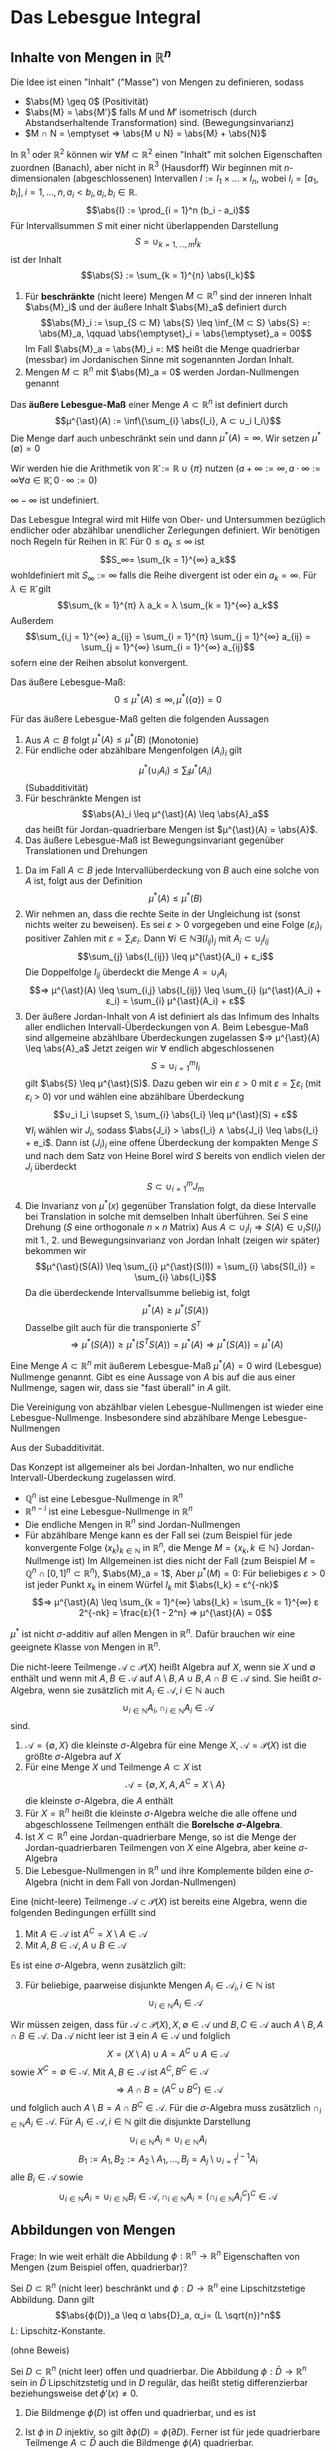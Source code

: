 * Das Lebesgue Integral
** Inhalte von Mengen in $ℝ^n$
   Die Idee ist einen "Inhalt" ("Masse") von Mengen zu definieren, sodass
   - $\abs{M} \geq 0$ \hfill (Positivität)
   - $\abs{M} = \abs{M'}$ falls $M$ und $M'$ isometrisch (durch Abstandserhaltende Transformation) sind. \hfill (Bewegungsinvarianz)
   - $M ∩ N = \emptyset ⇒ \abs{M ∪ N} = \abs{M} + \abs{N}$
   In $ℝ^1$ oder $ℝ^2$ können wir $∀ M ⊂ ℝ^2$ einen "Inhalt" mit solchen Eigenschaften zuordnen (Banach), aber nicht in $ℝ^3$ (Hausdorff)
   Wir beginnen mit \(n\)-dimensionalen (abgeschlossenen) Intervallen $I := I_1 × \dots × I_n$, wobei $I_i = [a_1, b_i], i = 1, \dots, n, a_i < b_i, a_i, b_i ∈ ℝ$.
   \[\abs{I} := \prod_{i = 1}^n (b_i - a_i)\]
   Für Intervallsummen $S$ mit einer nicht überlappenden Darstellung
   \[S = ∪_{k = 1, \dots, m} I_k\]
   ist der Inhalt
   \[\abs{S} := \sum_{k = 1}^{n} \abs{I_k}\]
   #+ATTR_LATEX: :options [Jordan-Inhalt und Nullmengen]
   #+begin_defn latex
   1. Für *beschränkte* (nicht leere) Mengen $M ⊂ ℝ^n$ sind der inneren Inhalt $\abs{M}_i$ und der äußere Inhalt $\abs{M}_a$ definiert durch
	  \[\abs{M}_i := \sup_{S ⊂ M} \abs{S} \leq \inf_{M ⊂ S} \abs{S} =: \abs{M}_a, \qquad \abs{\emptyset}_i = \abs{\emptyset}_a = 00\]
	  Im Fall $\abs{M}_a = \abs{M}_i =: M$ heißt die Menge quadrierbar (messbar) im Jordanischen Sinne mit sogenannten Jordan Inhalt.
   2. Mengen $M ⊂ ℝ^n$ mit $\abs{M}_a = 0$ werden Jordan-Nullmengen genannt
   #+end_defn
   #+ATTR_LATEX: :options [Äußeres Lebesgue-Maß]
   #+begin_defn latex
   Das *äußere Lebesgue-Maß* einer Menge $A ⊂ ℝ^n$ ist definiert durch
   \[μ^{\ast}(A) := \inf\{\sum_{i} \abs{I_i}, A ⊂ ∪_i I_i\}\]
   Die Menge darf auch unbeschränkt sein und dann $μ^{\ast}(A) = ∞$. Wir setzen $μ^{\ast}(\emptyset) = 0$
   #+end_defn
   Wir werden hie die Arithmetik von $\bar ℝ := ℝ ∪ \{π\}$ nutzen ($a + ∞ := ∞, a · ∞ := ∞ ∀ a ∈ \bar ℝ, 0 · ∞ := 0$)
   #+begin_remark latex
   $∞ - ∞$ ist undefiniert.
   #+end_remark
   Das Lebesgue Integral wird mit Hilfe von Ober- und Untersummen bezüglich endlicher oder abzählbar unendlicher Zerlegungen definiert.
   Wir benötigen noch Regeln für Reihen in $\bar ℝ$. Für $0 \leq a_k \leq ∞$ ist
   \[S_∞= \sum_{k = 1}^{∞} a_k\]
   wohldefiniert mit $S_∞ := ∞$ falls die Reihe divergent ist oder ein $a_k = ∞$. Für $λ ∈ \bar ℝ$ gilt
   \[\sum_{k = 1}^{π} λ a_k = λ \sum_{k = 1}^{∞} a_k\]
   Außerdem
   \[\sum_{i,j = 1}^{∞} a_{ij} = \sum_{i = 1}^{π} \sum_{j = 1}^{∞} a_{ij} = \sum_{j = 1}^{∞} \sum_{i = 1}^{∞} a_{ij}\]
   sofern eine der Reihen absolut konvergent.
   #+begin_remark latex
   Das äußere Lebesgue-Maß:
   \[0 \leq μ^{\ast}(A) \leq ∞, μ^{\ast}(\{a\}) = 0\]
   #+end_remark
   #+begin_lemma latex
   Für das äußere Lebesgue-Maß gelten die folgenden Aussagen
   1. Aus $A ⊂ B$ folgt $μ^{\ast}(A) \leq μ^{\ast}(B)$ \hfill (Monotonie)
   2. Für endliche oder abzählbare Mengenfolgen $(A_i)_i$ gilt
	  \[μ^{\ast} (∪_i A_i) \leq \sum_{i} μ^{\ast} (A_i)\]
	  (Subadditivität)
   3. Für beschränkte Mengen ist
	  \[\abs{A}_i \leq μ^{\ast}(A) \leq \abs{A}_a\]
	  das heißt für Jordan-quadrierbare Mengen ist $μ^{\ast}(A) = \abs{A}$.
   4. Das äußere Lebesgue-Maß ist Bewegungsinvariant gegenüber Translationen und Drehungen
   #+end_lemma
   #+begin_proof latex
   1. Da im Fall $A ⊂ B$ jede Intervallüberdeckung von $B$ auch eine solche von $A$ ist, folgt aus der Definition
	  \[μ^{\ast}(A) \leq μ^{\ast}(B)\]
   2. Wir nehmen an, dass die rechte Seite in der Ungleichung ist (sonst nichts weiter zu beweisen). Es sei $ε > 0$ vorgegeben und eine Folge $(ε_i)_i$ positiver Zahlen mit
	  $ε = \sum_i ε_i$. Dann $∀ i ∈ ℕ ∃ (I_{ij})_j$ mit $A_i ⊂ ∪_j I_{ij}$
	  \[\sum_{j} \abs{I_{ij}} \leq μ^{\ast}(A_i) + ε_i\]
	  Die Doppelfolge $I_{ij}$ überdeckt die Menge $A = ∪_i A_i$
	  \[⇒ μ^{\ast}(A) \leq \sum_{i,j} \abs{I_{ij}} \leq \sum_{i} (μ^{\ast}(A_i) + ε_i) = \sum_{i} μ^{\ast}(A_i) + ε\]
   3. Der äußere Jordan-Inhalt von $A$ ist definiert als das Infimum des Inhalts aller endlichen Intervall-Überdeckungen von $A$. Beim Lebesgue-Maß	sind allgemeine abzählbare Überdeckungen zugelassen
	  $⇒ μ^{\ast}(A) \leq \abs{A}_a$
	  Jetzt zeigen wir $∀$ endlich abgeschlossenen
	  \[S = ∪_{i = 1}^m I_i\]
	  gilt $\abs{S} \leq μ^{\ast}(S)$. Dazu geben wir ein $ε > 0$ mit $ε = \sum ε_i$ (mit $ε_i$ > 0) vor und wählen eine abzählbare Überdeckung
	  \[∪_i I_i \supset S, \sum_{i} \abs{I_i} \leq μ^{\ast}(S) + ε\]
	  $∀ I_i$ wählen wir $J_i$, sodass $\abs{J_i} > \abs{I_i} ∧ \abs{J_i} \leq \abs{I_i} + e_i$. Dann ist
	  $(J_i)_i$ eine offene Überdeckung der kompakten Menge $S$ und nach dem Satz von Heine Borel wird $S$ bereits von endlich vielen der $J_i$ überdeckt
	  \[S ⊂ ∪_{i = 1}^m J_m\]
   4. Die Invarianz von $μ^{\ast}(x)$ gegenüber Translation folgt, da diese Intervalle bei Translation in solche mit demselben Inhalt überführen. Sei $S$ eine Drehung ($S$ eine orthogonale $n × n$ Matrix)
	  Aus $A ⊂ ∪_i I_i ⇒ S(A) ∈ ∪_i S(I_i)$ mit 1., 2. und Bewegungsinvarianz von Jordan Inhalt (zeigen wir später) bekommen wir
	  \[μ^{\ast}(S(A)) \leq \sum_{i} μ^{\ast}(S(I)) = \sum_{i} \abs{S(I_i)} = \sum_{i} \abs{I_i}\]
	  Da die überdeckende Intervallsumme beliebig ist, folgt
	  \[μ^{\ast}(A) \geq μ^{\ast}(S(A))\]
	  Dasselbe gilt auch für die transponierte $S^T$
	  \[⇒ μ^{\ast}(S(A)) \geq μ^{\ast}(S^T S(A)) = μ^{\ast}(A) ⇒ μ^{\ast}(S(A)) = μ^{\ast}(A)\]
   #+end_proof
   #+ATTR_LATEX: :options [Lebesgue Nullmenge]
   #+begin_defn latex
   Eine Menge $A ⊂ ℝ^n$ mit äußerem Lebesgue-Maß $μ^{\ast}(A) = 0$ wird (Lebesgue) Nullmenge genannt. Gibt es eine Aussage
   von $A$ bis auf die aus einer Nullmenge, sagen wir, dass sie "fast überall" in $A$ gilt.
   #+end_defn
   #+begin_lemma latex
   Die Vereinigung von abzählbar vielen Lebesgue-Nullmengen ist wieder eine Lebesgue-Nullmenge. Insbesondere sind abzählbare Menge Lebesgue-Nullmengen
   #+end_lemma
   #+begin_proof latex
   Aus der Subadditivität.
   #+end_proof
   #+begin_remark latex
   Das Konzept ist allgemeiner als bei Jordan-Inhalten, wo nur endliche Intervall-Überdeckung zugelassen wird.
   - $ℚ^n$ ist eine Lebesgue-Nullmenge in $ℝ^n$
   - $ℝ^{n - i}$ ist eine Lebesgue-Nullmenge in $ℝ^n$
   - Die endliche Mengen in $ℝ^n$ sind Jordan-Nullmengen
   - Für abzählbare Menge kann es der Fall sei (zum Beispiel für jede konvergente Folge $(x_k)_{k ∈ ℕ}$ in $ℝ^n$, die Menge $M = \{x_k, k ∈ ℕ\}$ Jordan-Nullmenge ist)
	 Im Allgemeinen ist dies nicht der Fall	(zum Beispiel $M = ℚ^n ∩ [0, 1]^n ⊂ ℝ^n$), $\abs{M}_a = 1$, Aber $μ^{\ast}(M) = 0$: Für beliebiges $ε > 0$ ist jeder Punkt $x_k$
	 in einem Würfel $I_k$ mit $\abs{I_k} = ε^{-nk}$
	 \[⇒ μ^{\ast}(A) \leq \sum_{k = 1}^{∞} \abs{I_k} = \sum_{k = 1}^{∞} ε 2^{-nk} = \frac{ε}{1 - 2^n} ⇒ μ^{\ast}(A) = 0\]
   #+end_remark
   #+begin_remark latex
   $μ^{\ast}$ ist nicht \(σ\)-additiv auf allen Mengen in $ℝ^n$. Dafür brauchen wir eine geeignete Klasse von Mengen in $ℝ^n$.
   #+end_remark
   #+ATTR_LATEX: :options [Mengenalgebra]
   #+begin_defn latex
   Die nicht-leere Teilmenge $\mathcal{A} ⊂ \mathcal{P}(X)$ heißt Algebra auf $X$, wenn sie $X$ und $\emptyset$ enthält und wenn mit $A, B ∈ \mathcal{A}$ auf $A \setminus B, A ∪ B, A ∩ B ∈ \mathcal{A}$ sind.
   Sie heißt \(σ\)-Algebra, wenn sie zusätzlich mit $A_i ∈ \mathcal{A}, i ∈ ℕ$ auch
   \[∪_{i ∈ ℕ} A_i, ∩_{i ∈ ℕ} A_i ∈ \mathcal{A}\]
   sind.
   #+end_defn
   #+begin_ex latex
   1. $\mathcal{A} = \{\emptyset, X\}$ die kleinste \(σ\)-Algebra für eine Menge $X$, $\mathcal{A} = \mathcal{P}(X)$ ist die größte \(σ\)-Algebra auf $X$
   2. Für eine Menge $X$ und Teilmenge $A ⊂ X$ ist
	  \[\mathcal{A} = \{\emptyset, X, A, A^C = X \setminus A\}\]
	  die kleinste \(σ\)-Algebra, die $A$ enthält
   3. Für $X = ℝ^n$ heißt die kleinste \(σ\)-Algebra welche die alle offene und abgeschlossene Teilmengen enthält die *Borelsche \(σ\)-Algebra*.
   4. Ist $X ⊂ ℝ^n$ eine Jordan-quadrierbare Menge, so ist die Menge der Jordan-quadrierbaren Teilmengen von $X$ eine Algebra, aber keine \(σ\)-Algebra
   5. Die Lebesgue-Nullmengen in $ℝ^n$ und ihre Komplemente bilden eine \(σ\)-Algebra (nicht in dem Fall von Jordan-Nullmengen)
   #+end_ex
   #+begin_lemma latex
   Eine (nicht-leere) Teilmenge $\mathcal{A} ⊂ \mathcal{P}(X)$ ist bereits eine Algebra, wenn die folgenden Bedingungen erfüllt sind
   1. Mit $A ∈ \mathcal{A}$ ist $A^C = X \setminus A ∈ \mathcal{A}$
   2. Mit $A, B ∈ \mathcal{A}, A ∪ B ∈ \mathcal{A}$
   Es ist eine \(σ\)-Algebra, wenn zusätzlich gilt:
   3. [@3] Für beliebige, paarweise disjunkte Mengen $A_i ∈ \mathcal{A}_i, i ∈ ℕ$ ist
	  \[∪_{i ∈ ℕ} A_i ∈ \mathcal{A}\]
   #+end_lemma
   #+begin_proof latex
   Wir müssen zeigen, dass für $\mathcal{A} ⊂ \mathcal{P}(X), X, \emptyset ∈ \mathcal{A}$ und $B, C ∈ \mathcal{A}$ auch $A \setminus B, A ∩ B ∈ \mathcal{A}$.
   Da $\mathcal{A}$ nicht leer ist $∃$ ein $A ∈ \mathcal{A}$ und folglich
   \[X = (X\setminus A) ∪ A = A^C ∪ A ∈ \mathcal{A}\]
   sowie $X^C = \emptyset ∈ \mathcal{A}$. Mit $A, B ∈ \mathcal{A}$ ist $A^C, B^C ∈ \mathcal{A}$
   \[⇒ A ∩ B = (A^C ∪ B^C) ∈ \mathcal{A}\]
   und folglich auch $A \setminus B = A ∩ B^C ∈ \mathcal{A}$. Für die \(σ\)-Algebra muss zusätzlich $∩_{i ∈ ℕ} A_i ∈ \mathcal{A}$. Für $A_i ∈ \mathcal{A}, i ∈ ℕ$ gilt die disjunkte Darstellung
   \[∪_{i ∈ ℕ} A_i = ∪_{i ∈ ℕ} A_i\]
   \[B_1 := A_1, B_2 := A_2 \setminus A_1, \dots, B_j = A_j \setminus ∪_{i = 1}^{j - 1} A_i\]
   alle $B_i ∈ \mathcal{A}$ sowie
   \[∪_{i ∈ ℕ} A_i = ∪_{i ∈ ℕ} B_i ∈ \mathcal{A}, ∩_{i ∈ ℕ} A_i = (∩_{i ∈ ℕ} A_i^C)^C ∈ \mathcal{A}\]
   #+end_proof
** Abbildungen von Mengen
   Frage: In wie weit erhält die Abbildung $ϕ: ℝ^n \to ℝ^n$ Eigenschaften von Mengen (zum Beispiel offen, quadrierbar)?
   #+begin_lemma latex
   Sei $D ⊂ ℝ^n$ (nicht leer) beschränkt und $ϕ: D \to ℝ^n$ eine Lipschitzstetige Abbildung. Dann gilt
   \[\abs{ϕ(D)}_a \leq α \abs{D}_a, α_i= (L \sqrt{n})^n\]
   $L$: Lipschitz-Konstante.
   #+end_lemma
   (ohne Beweis)
   #+begin_thm latex
   Sei $D ⊂ ℝ^n$ (nicht leer) offen und quadrierbar. Die Abbildung $ϕ: \bar D \to ℝ^n$ sein in $\bar D$ Lipschitzstetig und in $D$ regulär, das heißt stetig differenzierbar beziehungsweise $\det ϕ'(x) \neq 0$.
   1. Die Bildmenge $ϕ(D)$ ist offen und quadrierbar, und es ist
	  \begin{align*}
	  \overline{ϕ(D)} &= ϕ(\bar D) \\
	  \partial ϕ(D) &⊂ ϕ(\partial D)
      \end{align*}
   2. Ist $ϕ$ in $D$ injektiv, so gilt $\partial ϕ(D) = ϕ(\partial D)$. Ferner ist für jede quadrierbare Teilmenge $A ⊂ \bar D$ auch die Bildmenge $ϕ(A)$ quadrierbar.
   #+end_thm
   #+begin_proof latex
   Das Bild $ϕ(D)$ der offenen Menge $D$ unter der regulären Abbildung $""$ ist offen (folgt aus Umkehr Funktions Satz). Aus der Stetigkeit von $ϕ$ ist das Bild $ϕ(\bar D)$ der beschränkten, abgeschlossenen
   Menge $\bar D$ abgeschlossen. $⇒ \overline{θ(D)} ⊂ ϕ(\bar D)$, da $\overline{ϕ(D)}$ die kleinste abgeschlossene Menge von $ϕ(D)$ ist.
   \[⇒ \partial ϕ(D) = \bar ϕ(D) \setminus ϕ(D) ⊂ ϕ(\bar D) \setminus ϕ(D) ⊂ ϕ(\partial D)\]
   Da $D$ quadrierbar ist, muss $\abs{\partial D}_a = 0$. Nach Lemma 4.9 $\abs{ϕ(\partial D)}_a = 0$
   und damit $\abs{\partial ϕ(D)}_a = 0$. $ϕ(D)$ ist also quadrierbar. Zu $x ∈ \bar D$ gibt es eine Folge $(x_k)_{k ∈ ℕ}$ in $D$ mit $x = \lim_{k \to ∞} x_k$. $ϕ(x) = \lim_{k \to ∞} ϕ(x_k)$.
   Dies und $\overline{ϕ(D) ⊂ ϕ(\bar D)} ⇒ \overline{ϕ(D)} = ϕ(\bar D)$. \\
   Sei nun $ϕ$ zusätzlich injektiv auf $Di$. Wir nehmen $x ∈ \partial D$ und eine Folge $(x_k)_{k ∈ ℕ}$ in $D$ mit $x = \lim_{k \to ∞} x_k$ und $ϕ(x) = \lim_{k \to ∞} ϕ(x_k)$. Wir zeigen, dass
   $ϕ(x) ∈ \partial ϕ(D)$. Wäre $ϕ(x) ∈ ϕ(D)$, dass heißt es gäbe $\tilde x ∈ D$ mit $ϕ(x) = ϕ(\tilde x)$. $⇒$ Wegen der Offenheit von $ϕ(D)$ eine Umgebung
   $V(ϕ(x)) ⊂ ϕ(D)$ und eine Umgebung $U(\tilde x) ⊂ D$ mit $ϕ(U(\tilde x)) = V(ϕ(x))$. Wegen $\lim_{k \to ∞} x_k = x ∈ \partial D$ ist dann aber $x_k \dot ∈ U(\tilde x)$ für hinreichend großes $k$.
   $⇒ ϕ(x_k) \not ∈ V(ϕ(x))$ \lightning zu $ϕ(\tilde x) = ϕ(x) = \lim_{k \to ∞} ϕ(x_k)$. Zusammen mit $\partial ϕ(D) ⊂ ϕ(\partial D) ⇒ \partial ϕ(D) = ϕ(\partial D)$.
   Sei $A ⊂ D$ quadrierbar. Dann ist auch das Innere $A^0 = A \setminus \partial A$ quadrierbar und mit dem vorherigen Argument, dass $ϕ(A)$ quadrierbar ist.
   Wegen $A \setminus A^0 ⊂ \partial A$ ist $A \setminus A^0$ eine Nullmenge $⇒ ϕ(A \setminus A^0)$ eine Nullmenge $⇒ ϕ(A) = ϕ(A^0) ∪ ϕ(A \setminus A^0)$ quadrierbar.
   #+end_proof
   #+ATTR_LATEX: :options [4.11]
   #+begin_lemma latex
   Sei $D ⊂ ℝ^n$ nicht leer und $ϕ:D \to ℝ^n$ eine Lipschitzstetige Abbildung. Dann besitzt $ϕ$ eine Lipschitzstetige Fortsetzung $\bar ϕ: \bar D \to ℝ^n$ mit
   $\bar ϕ\big|_D = ϕ$.
   #+end_lemma
   #+begin_proof latex
   Sei $x ∈ \bar D$ mit $x = \lim_{k \to ∞} x_k, x_k ∈ D$. Aus Lipschitzstetigkeit von $ϕ$ aus $D$
   \[⇒ \norm{ϕ(x_k) - ϕ(x_i)} \leq L \norm{x_k - x_i}\]
   das heißt $(ϕ(x_k))_{k ∈ ℕ}$ ist eine Cauchy-Folge. Sei $y = \lim ϕ(x_k)$ im Falle $x \to ∈ D$ setzen wir $\overline{ϕ(x)} := y$. Dadurch wird eine Funktion $\bar ϕ: \bar D \to ℝ^n$ definiert.
   Die Definition ist eindeutig, da für zweite Folge $(ξ_k)_{~ ∈ ℕ}$ mit $x = \lim_{k \to ∞} ξ_k$, die $ϕ(ξ_k) \to y$ wegen
   \[\norm{ϕ(x_k) - ϕ(ξ_k)} \leq L \norm{x_k - ξ_k}\]
   Für $x ∈ D$ ist $\overline{ϕ(x)} = ϕ(x)$. Seinen $x, ξ ∈ \bar D$ und $(x_k)_{k ∈ ℕ}, (ξ_k)_{k ∈ ℕ}$ die Approximationen in $D$
   \[⇒ \norm{\bar ϕ(x) - \bar ϕ(ξ)} = \lim_{k \to ∞} \norm{\bar ϕ(x_k) - \bar ϕ(ξ_k)} \leq L \lim_{k \to ∞} \norm{x_k - ξ_k} = L\norm{x - ξ}\]
   $⇒ \bar ϕ$ ist Lipschitzstetig mit derselben Lipschitzkonstante wie $ϕ$.
   #+end_proof
   #+begin_thm latex
   Es sei $D ⊂ ℝ^n$ eine quadrierbare Menge und $A ∈ ℝ^{n × n}$ eine Matrix und $b ∈ ℝ^n$ ein Vektor. Damit ist auch $ϕ(D) ⊂ ℝ^n$ mit $ϕ(x) := A x + b$ (affin-lineare Abbildung) quadrierbar und $\abs{ϕ(D)} = \abs{\det A} \abs{D}$
   #+end_thm
   #+begin_proof latex
   1. $ϕ(x) = x + b$. Hier $\abs{ϕ(s)} = \abs{s}$. Ferner ist $A ⊂ B ⊂ C$ äquivalent zu $ϕ(A) ⊂ ϕ(B) ⊂ ϕ(C)$. Also $∀ D ⊂ ℝ^n$ quadrierbar gilt
	  \[\abs{ϕ(D)}_i = \lim_{k \to ∞} \abs{ϕ(D_k)} = \lim_{k \to ∞} \abs{D_k} = \abs{D}_i = \abs{D}_a = \lim_{k \to ∞} \abs{D^k} = \lim_{k \to ∞} \abs{ϕ(D^k)} = \abs{ϕ(D)}_a\]
	  wobei
      - $D_k := ∪ \{W ∈ W_k \mid W ⊂ D\}$
	  - $D^k := ∪ \{W ∈ W_k \mid W ∩ D \neq \emptyset\}$
	  Für beschränkte Menge
	  \[\abs{D}_i = \lim_{k \to ∞} \abs{D_k}, \abs{D}_a = \lim_{k \to ∞} \abs{D^k}\]
   2. Sei $\det A \neq 0$, das heißt $A$ gibt eine bijektive Abbildung. Bild $ϕ(W)$ eines Würfels $W$ ist quadrierbar (Satz 4.10). Sei $W_1$ der Einheitswürfel $\abs{W_1} = 1$ und
	  $α := \abs{ϕ(W_1)}$. $∀ W = r W_1 + b$ gilt
	  \[\abs{ϕ(W)} = \abs{ϕ(r W_1)} = r^n \abs{ϕ(W_1)} = α r^n \abs{W_1} = α \abs{W}\]
	  Ähnlich für beliebige Würfelsummen.
      \begin{align*}
      \abs{ϕ(D^k)} &= α \abs{D^k} \\
      \abs{ϕ(D_k)} &= α \abs{D_k}
      \end{align*}
      $W$ Aus
      \[ϕ(D_k) ⊂ ϕ(D) ⊂ ϕ(D^k) ⇒ α (D_k) = \abs{ϕ(D_k)} \leq \abs{ϕ(D)}_i \leq \abs{ϕ(D)}_a \leq α \abs{D^k}\]
      $⇒ α \abs{D} = \abs{ϕ(D)}$. Um zu zeige, dass $α = \det A$ nutzen wir $A = Q_1 Λ Q_2$, wobei $Q_1, Q_2$ orthonormal, und $Λ = \diag(λ_1, \dots, λ_n)$ mit $λ_1 > 0$.
      Da
      \[\abs{\det A} = \abs{\det(Q_1 Λ Q_2)} = \abs{λ_1 · \dots · λ_n}\]
      und
      \[\abs{ϕ K_1(0)} = \abs{λ_1 \dots λ_n} \abs{Q_2(K)} = \abs{λ_1 \dots λ_n} \abs{K}\]
      $K_1$: Einheitskugel. Im Fall $\det A = 0$, die beschränkte Mengen $ϕ(D)$ sind Nullmengen.
   #+end_proof
   #+ATTR_LATEX: :options [4.13 Lebesgue Messbarkeit]
   #+begin_defn latex
   Eine Menge $A ⊂ ℝ^n$ heißt Lebesgue-messbar (oder kurz messbar) wenn mit jeder Menge $E ⊆ ℝ^n$ gilt
   \[μ^{\ast}(E) = μ^{\ast}(E ∩ E) + μ^{\ast}(E ∩ A^C)\]
   In diesem Fall wird $μ(A) := μ^{\ast}(A)$ das Lebesgue-Maß von $A$ genannt. Die Menge der Lebesguemessbaren Mengen sei mit $Lμ$ bezeichnet.
   #+end_defn
   #+begin_lemma latex
   Für die Menge $Lμ ⊂ \mathcal{P}(ℝ^n)$ gelten die folgenden Aussagen:
   1. Jede Lebesgue-Nullmenge ist in $Lμ$ enthalten
   2. Die Menge $Lμ$ bildet eine Algebra
   3. $Lμ$ enthält alle Jordan-quadrierbaren Mengen
   #+end_lemma
   #+begin_proof latex
   1. Mit $μ^{\ast}(A) = 0$ ist auch für jedes $E ⊂ ℝ^n$ $μ^{\ast}(A ∩ E) = 0$. Wegen der Monotonie von $μ^{\ast}$ ergibt sich:
	  \[μ^{\ast}(E) \geq μ^{\ast}(E ∩ E^C) = μ^{\ast}(E ∩ A^C) + μ^{\ast}(E ∩ A)\]
	  Wegen der Stabilität von $μ^{\ast}$ gilt ferner:
	  \[μ^{\ast}(E) = μ^{\ast}((E ∩ A) ∪ (E ∩ A^C)) \leq μ^{\ast}(E ∩ A) + μ^{\ast}(E ∩ A^C)\]
   2. Es genügt zu zeigen, dass für $A, B ∈ Lμ$ $A^C ∈ Lμ$ und $A ∪ B ∈ Lμ$. Für $A^C$ ist die Aussage offensichtlich. Sei also $E ⊆ ℝ^n$ bel.
	  Müssen zeigen:
      \[μ^{\ast}(E) = μ^{\ast}(E ∩ (A ∪ B)) + μ^{\ast}(E ∩ (A ∪ B)^C)\]
	  Da $A$ messbar gilt für $E' = E ∩ (A ∪ B)$:
	  \begin{align*}
	  μ^{\ast}(E ∩ (A ∪ B)) &= μ^{\ast}(E') = μ^{\ast}(E' ∩ A) + μ^{\ast}(E' ∩ A^C) \\
	  &= μ^{\ast}(E ∩ (A ∪ B) ∩ A) + μ^{\ast}(E ∩ (A ∪ B) ∩ A^C) \\
	  &= γ^{\ast}(E ∩ A) + μ^{\ast}(A ∩ B ∩ A^C)
	  \end{align*}
	  Ferner $(A ∪ B) = A^C ∪ B^C$ und somit
	  \[μ^{\ast}(E ∩ (A ∪ B)^C) = μ^{\ast}(E ∩ A^C ∩ B^C)\]
	  Daraus folgt
	  \begin{align*}
	  μ^{\ast}(E ∩ (A ∪ B)) + μ^{\ast}(E ∩ (A ∪ B)^C) &= μ^{\ast}(E ∩ A) + μ^{\ast}(E ∩ A^C ∩ B) + μ^{\ast}(E ∩ A^C ∩ B^C) \\
	  &= μ^{\ast}(E ∩ A) + μ^{\ast}(E ∩ A^C) = μ^{\ast}(E)
      \end{align*}
   3. Sei $A ⊂ ℝ^n$ Jordan quadrierbar sowie $E ⊂ ℝ^n$ und $ε > 0$ beliebig. Wir wählen eine Intervallsumme $∪_i I_i \supset E$ mit
	  \[\sum_{i} \abs{I_i} \leq μ^{\ast}(E) + ε\]
	  Die Mengen $J_i := I_i ∩ A$ sowie $K_i := I_i ∩ A^C$ sind disjunkt und Jordan quadrierbar und es gilt
	  \begin{align*}
	  E ∩ A &⊂ ∪_i J_i \\
	  E ∩ A^C &⊂ ∪_i K_i \\
      \end{align*}
	  Wegen \(σ\)-Subadditivität von $μ^{\ast}$ folgt mit $\abs{I_i} = \abs{J_i} + \abs{K_i}$
	  \[μ^{\ast}(E ∩ A) + μ^{\ast}(E ∩ A^C) \leq \sum_{i} \abs{J_i} + \sum_{i} \abs{K_i} = \sum_{i} \abs{I_i} \leq μ^{\ast}(E) + ε\]
	  Da $ε$ beliebig war gilt
	  \[μ^{\ast}(A ∩ E) + μ^{\ast}(E ∩ A^C) \leq μ^{\ast}(E)\]
	  "$\supseteq$" geht wie in $A$.
   #+end_proof
   #+begin_thm latex
   1. Die Menge $Lμ$ bildet eine \(σ\)-Algebra. Diese \(σ\)-Algebra enthält alle Jordan-quadrierbaren Mengen.
   2. Das Lebesgue-Maß ist auf $Lμ$ bewegungsinvariant und stimmt auf Jordan-quadrierbaren Mengen mit dem Jordan-Inhalt überein.
	  Für $A, B, A_i . Lμ$ gilt außerdem
	  1. $μ(A \setminus B) = μ(A) - μ(B)$, für $B ⊂ A, μ(B) < ∞$
	  2. $μ(∪_{i ∈ ℕ} A_i) = \sum_{i ∈ ℕ} μ^{\ast}(A_i)$, für $A_i ∩ A_j = \emptyset, i \neq j$
	  3. $μ(∪_{i ∈ ℕ} A_i) = \lim_{i \to ∞} μ(A_i)$, für $A_i ⊂ A_{i + 1} ∀ i ∈ ℕ$
	  4. $μ(∩_{i ∈ ℕ} A_i) = \lim_{i \to ∞} μ(A_i)$, für $A_{i + 1} ⊂ A ∀ i ∈ ℕ$
   #+end_thm
   #+begin_proof latex
   1. Wir haben bereits gezeigt, dass $Lμ$ eine Algebra ist. Es bleibt zu zeigen: $A_i ∈ Lμ, i ∈ ℕ$, dann ist auch
	  \[∪_{i ∈ ℕ} A_i ∈ Lμ\]
	  vorausgesetzt, dass $A_i ∩ A_j = \emptyset, i \neq j$. Bezeichne $S := ∪_{i ∈ ℕ} A_i$, dass gilt für beliebiges $E ⊂ ℝ^n$ und \(σ\)-Subadditivität des äußeren Lebesgue-Maß
	  \[μ^{\ast}(E ∩ S) \leq \sum_{i ∈ ℕ} μ^{\ast}(E ∩ A_i)\]
	  Es gilt für $A, B ∈ Lμ, A ∩ B = \emptyset$ und $E' = E ∩ (A ∪ B)$
	  \begin{align*}
	  μ^{\ast}(E ∩ (A ∪ B)) &= μ^{\ast}(E') = μ^{\ast}(E' ∩ A) + μ^{\ast}(E' ∩ A^C) \\
	  &= μ^{\ast}(E ∩ (A ∪ B) ∩ A) + μ^{\ast}(E ∩ (A ∪ B) ∩ A^C) \\
	  &= μ^{\ast}(E ∩ A) + μ^{\ast}(E ∩ B ∩ A^C) = μ^{\ast}(E ∩ A) + μ^{\ast}(E ∩ B)
      \end{align*}
	  Mit Hilfe vollständiger Induktion erhalten wir also für
	  \[S_m := ∪_{i = 1}^m A_i: μ^{\ast}(E ∩ S_m) = μ^{\ast}(E ∩ A_i) + \dots + μ^{\ast}(E ∩ A_m)\]
	  weiterhin gilt $S_m ∈ Lμ$ und wegen der Monotonie von $μ^{\ast}$
	  \[μ^{\ast}(E) = μ(E ∩ S_m) + μ^{\ast}(E ∩ S_m^C) \geq μ^{\ast}(E ∩ S) + μ^{\ast}(E ∩ S^C)\]
	  Für $m \to ∞$ erhalten wir
	  \[μ^{\ast}(E) \geq \sum_{i = 1}^{m} μ^{\ast}(E ∩ A_i) + μ^{\ast}(E ∩ S^C)\]
	  Aus \(σ\)-Subadditivität folgt weiter
	  \[μ^{\ast}(E) = μ^{\ast}((E ∩ S) ∪ (E ∩ S^C)) \leq \sum_{i = 1}^{∞} μ^{\ast}(E ∩ A_i) + μ^{\ast}(E ∩ S^C)\]
	  Und damit erhalten wir
	  \[μ^{\ast}(E) = \sum_{i = 1}^{∞} μ^{\ast}(E ∩ A_i) + μ^{\ast}(E ∩ S^C)\]
	  Es folgt
	  \[μ^{\ast}(E) \geq μ^{\ast}(E ∩ S) + μ^{\ast}(E ∩ S^C)\]
	  Die Umkehrung folgt aus \(σ\)-Subadditivität, das heißt
	  \[μ^{\ast}(E) \leq μ^{\ast}((E ∩ S) ∪ (E ∩ S^C)) \leq μ^{\ast}(E ∩ S) + μ^{\ast}(E ∩ S^C)\]
   2. Die Bewegungsinvarianz folgt aus der Bewegungsinvarianz des äußeren Maßes, $\abs{A} = μ^{\ast}(A) = μ(A)$
	  1. $μ(A) = μ((A \setminus B) ∪ B) = μ(A \setminus B) + μ(B) ⇔ μ(A \setminus B) = μ(A) - μ(B)$
	  2. Setzt man $E = S$
		 \[⇒ μ^{\ast}(E) = μ^{\ast}(S) = \sum_{i = 1}^{∞} μ^{\ast}(S ∩ A_i) + μ^{\ast}(S ∩ S^C) = \sum_{i = 1}^{∞} μ^{\ast}(A)\]
	  3. Ist die Mengenfolge $A_i$ monoton wachsend, dann sind $B_1 := A_1, B_2 = A_2 \setminus A_1, \dots, B_m := A_m \setminus A_{m - 1}$ messbar, paarweise disjunkt.
		 Aus $A_m = ∪_{i = 1}^m B_i$ folgt
		 \[μ(A_m) = \sum_{i = 1}^{m} μ(B_i)\]
		 und aus
		 \[S = ∪_{i = 1}^∞ B_i, μ(S) = \sum_{i = 1}^{∞} μ(B_i) = \lim_{i \to ∞} μ(A_i)\]
	  4. Sei nun $(A_i)_{i ∈ ℕ}$ monoton fallend. Für Teilmengen $A' ⊂ A_1$ definieren wir $A' = A_1 \setminus A$. Außerdem
		 \[D := ∩_{i = 1}^∞ A_i ⊂ A_1,\quad D' = A_1 \setminus D = ∪_{i = 1}^∞ A_i'\]
		 Also
		 \[μ(D') = \lim_{i \to ∞} μ(A_i')\]
		 da diese Folge monoton wachsend ist. Es gilt
		 \[μ^{\ast}(D') = μ(A) - μ(D) = \lim_{i \to ∞} μ(A_i) = \lim_{i \to ∞} (μ(A_1) - μ(A_i)) ⇒ μ(D) = \lim_{i \to ∞} μ(A_i)\]
   #+end_proof
   #+begin_lemma latex
   1. Für die Differenz beliebiger Intervalle $I, J ∈ ℝ^n$ gibt es endliche, disjunkt Darstellung
	  \[I \setminus J = ∪_{i = 1}^m I_i\]
	  als Intervallsumme
   2. Jede endliche oder abzählbar unendliche Vereinigung von Intervallen $S = ∪_i I_i$ besitzt eine Darstellung als Vereinigung
	  \[S = ∪_j J_j\]
	  endlicher beziehungsweise abzählbar unendlich vieler paarweiser disjunkter Intervalle $J_j$
   #+end_lemma
   #+begin_lemma latex
   Jede offene Menge $A ⊆ ℝ^n$ lässt sich als Vereinigung von höchstens abzählbar vielen paarweise
   disjunkten Intervallen $I_i$ darstellen, sodass gilt
   \[A = ∪i I_i, I_i ∩ I_j = \emptyset, i \neq j, \bar I_i ⊆ A\]
   #+end_lemma
   #+begin_proof latex
   Wir betrachten $I = [a, b] = [a_1, b_1] × \dots × [a_n, b_n] ⊆ ℝ^n$ mit $a, b ∈ ℚ^n$. Es gibt abzählbar viele
   solcher Intervalle. \(∀ x ∈ A ∃ ε\)-Kugel $K_ε(x) ⊆ A$. Also gibt es auch ein rationales Intervall $I ⊆ A$
   mit $x ∈ I$ und $A = U_i I_i$. Nach Lemma 4.16 ist dann $A$ auch Vereinigung von abzählbar vielen, paarweise
   disjunkten Intervallen.
   #+end_proof
   #+begin_korollar latex
   Die Menge $Lμ ⊂ \mathcal{P}(ℝ^n)$ enthält alle offenen und abgeschlossenen Mengen des $ℝ^n$ sowie deren abzählbare Schnitte (sogenannte \(Gσ\)-Mengen) und Vereinigungen (\(Fσ\)-Mengen)
   #+end_korollar
   #+begin_proof latex
   $Lμ$ ist \(σ\)-Algebra. Die Behauptung folgt aus Lemma 4.17.
   #+end_proof
   #+begin_thm latex
   Für eine beliebige Menge $A ⊂ ℝ^n$ ist
   \[μ^{\ast}(A) = \inf \{μ^{\ast}(O) \mid O \supset A \text{ offen}\}\]
   Die Menge $A$ ist genau dann Lebesgue-messbar, wenn $∀ ε > 0 ∃ 0_ε \supset A$ offen mit
   \[μ^{\ast}(O_ε \setminus A) < ε\]
   #+end_thm
   #+begin_proof latex
   1. zu $ε > 0 ∃ ∪_k I_k \supset A$ mit
	  \[∃_k \abs{I_k} \leq μ^{\ast}(A) + ε\]
	  $∀ I_k ∃$ ein offenes Intervall $J_k \supset I_k$ mit $\abs{J_k} \leq \abs{I_k} + ε k$ und
	  \[\sum_{k} ε_k = ε\]
	  $G := U_k J_k$ enthält dann $A$, und es gilt
	  \[μ^{\ast}(G) \leq \sum_{k} μ^{\ast}(J_k) \leq \sum_{k}(\abs{I_k} + ε_k) \leq μ^{\ast}(A) + ε\]
	  Wegen der Monotonie des $μ^{\ast}$, für jede offene Obermenge $G$ von $A$ gilt
	  \[μ^{\ast}(A) \leq μ^{\ast}(G) ⇒ μ^{\ast}(A) = \inf \{μ^{\ast}(G) \mid G \supset A\}\]
   2. Wenn $∀ ε > ∃$ offene (messbare) Menge $G \supset A$ mit $μ^{\ast}(G \setminus A) < A$, so $∃$ eine Folge $G_k$ mit
	  \[μ^{\ast}(G_k \setminus A) \leq \frac{1}{k}\]
	  Für die Menge $G:= ∩_k G_k$ ist dann
      \[μ^{\ast}(G\setminus A) \leq μ^{\ast}(G_k \setminus A) \leq \frac{1}{k} ⇒ μ^{\ast}(G \setminus A) = 0\]
	  $⇒$ $G\setminus A$ messbar $⇒$ $A = (A\setminus G) ∪ G$ auch messbar.
   3. Umgekehrt, sei $A$ messbar und $ε > 0$ vorgegeben. $∃ A = ∪_k A_k$, wobei $A_k$ messbar und beschränkt sind. Sei weiter $ε_k > 0$ mit
	  \[\sum_{k} ε_k = ε ∀ k\]
	  nach 1. existiert eine offene Menge $G_k \supset A_k$ mit
	  \[μ^{\ast}(G_k) < μ^{\ast}(A_k) + ε_k ⇒ μ^{\ast}(G_k \setminus A_k) < ε_k\]
	  Weil $μ^{\ast}(A_k) < ∞$, nutzen wir Satz 4.15.2. Die Menge
	  \[G:= ∪_k G_k\]
	  ist offen und enthält $A$. Aus $G \setminus A ⊂ U_k(G_k \setminus A)$
	  \[μ^{\ast}(A \setminus A) \leq \sum_{k} μ^{\ast}(G_k \setminus A_k) < \sum_{k} ε_k = ε\]
   #+end_proof
   #+begin_remark latex
   $Lμ \neq \mathcal{P}(ℝ^n)$ also gibt es nicht messbare Menge.
   #+end_remark
** Das Lebesgue Integral
   - Analog zum Riemannintegral mit Ober- und Untersumme eingeführt
   - Antimetrik auf $\bar ℝ$
   - Zerlegung in abzählbar viele messbare Mengen
   Sei $D ⊂ ℝ^n$ eine messbare Menge. Wir betrachten abzählbare Zerlegungen $Z = \{B_i\}$ von $D$ in messbare $B_i ⊂ M$, sodass
   \[D = ∪_{i = 1} B_i, B_i ∩ B_j = \emptyset, i \neq j\]
   \(\mathcal{Z}(D)\)- Menge aller solchen Zerlegungen. Die Feinheit
   \[\abs{Z} := \sup_{B_i ∈ Z} μ(B_i)\]
   Eine Zerlegung $\tilde Z = \{\tilde B_i\}$ ist eine Verfeinerung von $Z = \{B_i\}$ ($\tilde Z \succ Z$), wenn alle $\tilde B_j$ Teilmengen gewisser $B_i$ sind.
   \[Z \ast \tilde Z := \{B_i ∩ \tilde B_j\}\]
   Sei $f: D \to \bar ℝ$ eine gegebene Funktion. Wir definieren
   \begin{align*}
   \ubar S_z(f) &:= \sum_{i = 1}^{∞} \inf_{x ∈ B_i} f(x) μ(B_i) \tag{Untersumme} \\
   \bar S_z(f) &:= \sum_{i = 1}^{∞} \sup_{x ∈ B_i} f(x) μ(B_i) \tag{Obersumme} \\
   LS_k(f, ξ) &:= \sum_{i = 1}^{∞} f(ξ_i)μ(B_i) \tag{Lebesgue Summe}
   \end{align*}
   (für gewisse $ξ_i ∈ B_i$)
   #+begin_remark latex
   Die Werte $\pm ∞$ sind zugelassen.
   #+end_remark
   #+begin_ex latex
   $D = \string(0, 1], f(x) := x^{-1/2}$. $\bar S_z(f) = ∞$. Dies gilt für jede	Zerlegung welche ein Intervall der Form $\string(, b]$ enthält, insbesondere
   also für jede endliche Zerlegung. Für die Zerlegung
   \[Z^{\ast} = \{B_i = \string(\frac{1}{i + 1}, \frac{1}{i}] \mid i ∈ ℕ\}\]
   \[\sup_{x ∈ B_i} f(x) = \sqrt{i + 1} \]
   ist
   \[\bar S_{Z^{\ast}}(f) = \sum_{i = 1}^{∞}(\frac{1}{i} - \frac{1}{i - 1})\sqrt{i + i} = \sum_{i = 1}^{∞}\frac{1}{i \sqrt{i + 1}} \leq \sum_{i = 1}^{∞} \frac{1}{i^{3/2}} < ∞\]
   Das heißt dass für unbeschränkte Funktion brachen wir zusätzliche Bedingung.
   #+end_ex
   #+ATTR_LATEX: :options [Bedingung $Z$]
   #+begin_defn latex
   Sei $D ⊂ ℝ^n$ Lebesgue-messbar. Wir sagen, dass $fε D \to \bar ℝ$ die Eigenschaft $(Z)$ besitzt, was es eine Zerlegung
   \[Z^{\ast} = \{B_i^{\ast}\} ∈ \mathcal{Z}(D)\]
   gibt, sodass die zugehörige Obersumme von $\abs{f}$ endlich ist $\bar S_{Z^{\ast}}(\abs{f}) < ∞$. Damit sind auch die Ober- und Untersummen zu jeder Vereinigung $Z^{\ast}$ endlich und konvergieren absolut. Die Klasse
   der $Z^{\ast} ∈ \mathcal{Z}(D)$ mit dieser Eigenschaft wird mit $\mathcal{Z}^{\ast}_f(D)$ bezeichnet.
   #+end_defn
   #+ATTR_LATEX: :options [4.22]
   #+begin_lemma latex
   Die Eigenschaft $(Z)$ einer Funktion $f: D \to \bar ℝ$ impliziert, dass die Menge der Singularitäten $Σ_f := \{x ∈ D \mid f(x) = \pm ∞\}$
   eine Lebesgue-Nullmenge ist. Ferner gilt mit $Z^{\ast} ∈ \mathcal{Z}^{\ast}_f(D)$
   1. Für Verfeinerungen $Z, \tilde Z ∈ \mathcal{Z}(D)$ von $Z^{\ast}$ mit $\tilde Z \succ Z$
	  \[\ubar S_Z(f) \leq \ubar S_{\tilde Z}(f) \_eq \bar S_Z(f) < ∞\]
   2. Für beliebige Verfeinerungen $Z, \tilde Z ∈ \mathcal{Z}(D)$ von $Z^{\ast}$
	  \[\ubar S_Z(f) \leq \bar S_{\tilde Z}(f)\]
   3. $∀$ Verfeinerungen $Z ∈ \mathcal{Z}(D)$ von $Z^{\ast}$
	  \[\ubar S_Z(f) \leq L S_Z(f_i ξ) \leq \bar S_Z(f)\]
	  und $∀ ε$	existieren Sätze von Punkten $ξ_i ∈ B_i^{\ast}$ und $η_i ∈ B_i^{\ast}$
	  \begin{align*}
	  \bar S_Z(f) - L S_Z(f, ξ) &< ε \\
	  L S_Z(f, η) - \ubar S_Z(f) &< ε
      \end{align*}
   #+end_lemma
   #+begin_proof latex
   Ist $Z^{\ast} ∈ \mathcal{Z}_f^{\ast}(D)$ und $\sup_{x ∈ B_i^{\ast}}(f) = ∞$ für ein $B_i^{\ast} ∈ Z^{\ast}$, so muss $μ^{\ast}(B_i^{\ast}) = 0$.
   $Σ_f$ in in der Vereinigung von höchstens abzählbar vielen Nullmengen und damit wegen \(σ\)-Subadditivität von $μ^{\ast}$	bekommen wir $μ^{\ast}(Σ_f) = 0$
   1. klar
   2. klar
   3. Wir nehmen $ε > 0$ mit $\sum_{i = 1}^{∞} = ε$ und $∀ i ∈ ℕ$ mit $0 < μ(B_i) < ∞$ wählen die Punkte $ξ_i, η_i ∈ B_i$, sodass
	  \[\sup_{x ∈ B_i} f(x) - f(ξ_i) < \frac{ε}{μ(B_i)}\]
	  Falls $μ(B_i) = ∞ ⇒ f \equiv 0$ auf $B_i$ (sonst $\bar S_Z(\abs{f}) = ∞$)
	  \[⇒ L S_Z(f, η) - \ubar S_Z(f) = \sum_{i = 1}^{∞} (f(η_i) - \inf_{B_i} f(x)) μ(B_i) \leq \sum_{i = 1}^{∞} ε_i = ι\]
	  (Summanden mit $μ(B_i) = 0$ oder $∞$ sind $0$)
   #+end_proof
   #+begin_defn latex
   Für $f: D \to \bar ℝ$ mit Eigenschaft $(Z)$ definieren wir
   \begin{align*}
   \ubar J(f) &= \underline{∫_D} f(x) \d x := \sup_{\substack{Z ∈ \mathcal{Z}(D) \\ Z \succ Z^{\ast}}} \ubar S_Z \\
   \bar J(f) &= \overline{∫_D} f(x) \d x := \inf_{\substack{Z ∈ \mathcal{Z(D)} \\ Z \succ Z^{\ast}}} \bar S_Z
   \end{align*}
   #+end_defn
   #+begin_remark latex
   Es gilt
   \begin{align*}
   \ubar J(f) &\leq \bar J(f) \\
   \bar J(f) &= - \ubar J(-f)
   \end{align*}
   Die Definition ist unabhängig von der Wahl von $Z^{\ast} ∈ \mathcal{Z}^{\ast}_f (D)$. weil $∀ Z^{\ast\ast} ∈ \mathcal{Z}_f^{\ast}(D)$ ist $Z^{\ast\ast} \ast Z^{\ast}$ gemeinsame Verfeinerung von $Z^{\ast\ast}$
   und $Z^{\ast}$,
   \begin{align*}
   \sup_{Z \succ Z^{\ast}} \ubar S_Z &= \sup_{Z \succ Z^{\ast\ast}} \ubar S_Z \\
   \inf{Z \succ Z^{\ast}} \bar S_Z &= \inf{Z \succ Z^{\ast\ast}} \bar S_Z
   \end{align*}
   #+end_remark
   #+ATTR_LATEX: :options [Lebesgue Integral]
   #+begin_defn latex
   Sei $D ⊂ ℝ^n$ Lebesgue-messbar, sind für eine $f: D \to \bar ℝ$ mit Eigenschaft $(Z)$ das Ober- und Unterintegral gleich, so heißt die Wert das Lebesgue-Integral von $f$ über $D$
   \[∫_D f(x) \d x := J(f) = \ubar J(f) = \bar J(f)\]
   und die Funktion $f$ wird Lebesgue integrierbar genannt. Mit $\mathcal{L}(D)$ bezeichnen wir die Menge von Lebesgue-integrierbaren Funktionen.
   #+end_defn
   #+begin_remark latex
   Das Lebesgue-Integral ist eine Erweiterung von Riemann-Integral:
   \[f(x) = \begin{cases} 1 & x ∈ ℚ ∩ [0, 1] \\ 0 x ∈ [0, 1] {\setminus ℚ}\end{cases}\]
   nicht Riemann-Integral, aber Lebesgue-Integrierbar
   \[∫_0^1 f(x) \d x = 0\]
   Notationen
   \[∫ f \d μ = ∫ f(x) \d x \text{ falls \(μ\)- Lebesgue-Masse ist}\]
   #+end_remark
   #+begin_lemma latex
   Das Lebesgue-Integral hat die folgenden Eigenschaften
   1. $f ∈ \mathcal{L}(D)$ genau dann wenn Bedingung $(Z)$ gilt und $∀ ε ∃ Z_ε ∈ \mathcal{Z}(D)$, sodass
	  \[\bar S_{Z_ε}(f) - \ubar S_{Z_ε} = ε\]
	  (Lebesgue Integrabilitätskriterium)
   2. Falls $f = g$ f.ü. und $f ∈ \mathcal{L}(D)$, dann $g ∈ \mathcal{L}(D)$ und $J(f) = J(g)$
   3. Für $f \leq g \quad f, g ∈ \mathcal{L}(D)$, gilt $J(f) \leq J(g)$
   4. $\mathcal{L}(D)$ ist ein Vektorraum, das heißt für $f, g ∈ \mathcal{L}(D), α f + β g ∈ \mathcal{L}(D)$ und
	  \[J(α f + β g) = α J(f) + β J(g)\]
   5. Ist $f ∈ \mathcal{L}(D)$ und $φ: ℝ \to ℝ$ Lipschitz-stetig mit $φ(0) = 0$, so ist $φ \circ f ∈ \mathcal{L}(D)$, Auch $\abs{f}, f^{+}, f^{-} ∈ \mathcal{L}(D)$ und
	  \[∫_D f(x) \d x = ∫_D f^{+}(x) \d x + ∫_D f^{-}(x) \d x\]
   6. Sei $Z = \{B_k\} ∈ \mathcal{Z}(D)$ eine Zerlegung (disjunkte) und $f: D \to \bar ℝ_{+} ∪ \{0\}$ eine beliebige Funktion. Ist $f ∈ \mathcal{L}(D)$, so ist auch
	  \[f ∈ \mathcal{L}(B_k), k ∈ ℕ\qquad ∫_D f(x) \d x = \sum_{k = 1}^{∞} ∫_{B_k} f(x) \d x\]
   #+end_lemma
   #+begin_proof latex
   1. Analog zum Riemann-Integrabilitätskriterium (erweitert zu $ℝ^n$) mit Verwendung der Linearität von absolut konvergenten Reihen, statt endlichen Summen.
   2. Sei $N := \{x ∈ D \mid f(x) = g(x)\}$ ein Nullmenge. Für eine $Z = \{A_i\} \succ \{N, D \setminus N\}$ ist $A_i ⊂ N$ oder $A_i ⊂ D \setminus N$. Falls $A_i ⊂ N$, dann $μ^{\ast}(A_i) = 0$. Falls
	  $A_i ∈ D \setminus N$ ist $f(ξ_i) = g(ξ_i)$
	  \begin{align*}
	  ⇒ L S_Z(f, ξ) &= L S_Z(g, ξ) \\
	  ⇒ J(f) &= \lim_{\abs{Z} \to 0} L S_Z(f, ξ) = \lim_{\abs{Z} \to 0} L S_Z(g, ξ) = J(g)
      \end{align*}
   3. Analog zu Monotonie des Riemann-Integral
   4. Sei $N := \{x ∈ D \mid \abs{f(x)} = ∞ ∨ \abs{g(x)} = ∞\}$
	  Ähnlich wie in 2.
   5. Ohne Beschränkung der Allgemeinheit $\abs{f(x)} < ∞$ auf $D$ (nach 2.). Aus $φ(0) = 0$ und
	  \[\abs{φ(s) - φ(t)} \leq j \abs{s - t}\]
	  folgt
	  \[\abs{φ(s)} \leq j \abs{s}\]
	  und für $Z^{\ast}$ (aus Bedingung $(Z)$)
	  \[\bar S_{Z^{\ast}} (\abs{φ \circ f}) \leq j \bar S_{Z^{\ast}} (\abs{f}) < ∞\]
	  Nach 1.: $∀ ε ∃ Z_ε ∈ \mathcal{Z}(D)$ mit $\bar S_{Z^{ε}}(f) - \ubar S_{Z_ε}(f) < ε$.
	  Wegen
	  \[\abs{φ(f(x)) - φ(f(y))} \leq j \abs{f(x) - f(y)} \leq j(\sup_{x ∈ A_i} f(x) - \inf_{x ∈ A_i} f(x))\]
	  gilt
	  \[\bar S_{Z_ε}(φ \circ f) - \ubar S_{Z_ε}(φ\circ f) < j ε\]
	  \[(\sup_{x ∈ A_i}(φ \circ f)(x) - \inf_{x ∈ A_i}(φ\circ f)(x) \leq j(\sup_{x ∈ A_i} f(x) - \inf_{x ∈ A_i} f(x)))\]
	  $⇒ φ \circ f ∈ \mathcal{L}(D)$ nach 1.. Die andere mit $φ(s) = s^{+}(s^{-}, \abs{s})$
   6. Aus $Z_k = \{B_i^k\} ∈ \mathcal{Z}(B_k), k ∈ ℕ$, lässt sich $K = \{B_i^k\}_{ik} ∈ \mathcal{Z}(D)$ zusammensetzen. Und umgekehrt induziert jede $Z = \{A_i\} ∈ \mathcal{Z}(D)$
	  (die Verfeinerung von $\{B_k\}$) Zerlegung $Z^k = \{A_i ∩ B_k\} ∈ \mathcal{Z}(B_k)$. Es gilt
	  \begin{align*}
	  \ubar S_Z(f) &= \sum_{k = 1}^{∞} \ubar S_{Z_k}(f) \\
	  \bar S_Z(f) &= \sum_{k = 1}^{∞} \bar S(f) \\
	  ⇒ \ubar S_Z(f) &\leq \sum_{k = 1}^{∞} \underline{∫_{B_k}} f(x) \d x \\
	  \overline{∫_{D}} f(x) \d x &\leq \sum_{k = 1}^{∞} \underline{∫_{B_k}} f(x) \} x
      \end{align*}
	  $Z$ beliebig. Umgekehrt erhalten wir für beliebige $m ∈ ℕ$
	  \[\underline{∫_D} f(x) \} x \geq \sum_{k = 1}^{m} \ubar S_{Z_k}(f)\]
	  Die $Z_k$ sind beliebig $⇒$
	  \[\underline{∫_D} f(x) \d x \geq \sum_{k = 1}^{m} \underline{∫_{B_k}} f(x) \d x\]
	  \[⇒ \underline{∫_D} f(x) \d x \geq \sum_{k = 1}^{∞} \underline{∫_{B_k}} f(x) \d x \geq \underline{∫_D} f(x) \d x\]
	  Analog für die Obersumme.
   #+end_proof
   *Integrabilitätskriterien* \\
   #+ATTR_LATEX: :options [messbare Funktion]
   #+begin_defn latex
   Sei $D ⊂ ℝ^n$ Lebesgue-messbar, $f: D \to \bar ℝ$ heißt Lebesgue-messbar, wenn für jedes $α ∈ ℝ$ die folgende Mengen Lebesgue-messbar sind
   \[N_{>α} (f) := \{x ∈ D \mid f(x) > α\}\]
   (äquivalente Definition mit $<, \leq, \geq$)
   #+end_defn
   #+ATTR_LATEX: :options [4.27]
   #+begin_lemma latex
   Sind die Funktionen $f_k: D \to \bar ℝ$ messbar, so sind die folgende Funktionen messbar:
   \begin{align*}
   f_{inf}(x) &:= \inf_{k} f(k)(x), \quad f_{liminf} := \liminf_k f_k(x) \\
   f_{sup}(x) &:= \sup{k} f(k)(x), \quad f_{limsup} := \limsup_k f_k(x) \\
   \end{align*}
   #+end_lemma
   #+begin_proof latex
   Die Beziehungen
   \[\{x ∈ D \mid f_{inf}(x) > α\} = ∩_k \{x ∈ D \mid f_k(x) > α\}\]
   \[\{x ∈ D \mid f_{sup}(x) > α\} = ∪_k \{x ∈ D \mid f_k(x) > α\}\]
   und die Eigenschaften der \(σ\)-Algebra von $Lμ$ liefert die Messbarkeit von $f_{inf}$ und $f_{sup}$. Aus
   \[f_{liminf} = \sup_k \inf_{i \geq k} f_i(x)\]
   \[f_{limsup} = \inf_k \sup_{i \geq k} f_i(x)\]
   folgt die Messbarkeit von $f_{liminf}, f_{limsup}$
   #+end_proof
   #+begin_lemma latex
   Ist $f: D \to \bar ℝ$ Lebesgue integrierbar, $D$ Lebesgue Messbar, so ist $f$ messbar.
   #+end_lemma
   #+begin_proof latex
   Lebesgue-Integrierbarkeit von $f$ (aufgrund von $(Z)$ Bedingung) $⇒ ∃ Z^{\ast} = \{B^{\ast}\}$ von $D$ mit $\bar S_{Z^{\ast}}(\abs{f}) < ∞$. Seien $Z_k = \{B_i^k\}$ Zerlegungen mit $Z^{\ast} \succ Z_1 \succ Z_2 \dots$ und
   \[\bar S_{Z_k}(f) - \ubar S_{Z_k}(f) < \frac{1}{k}\]
   Dann
   \[\lim_{k\to ∞} \ubar S_{Z_k}(f) = J(f) < \lim_{k \to ∞} \bar S_{Z_k} < \lim_{k \to ∞} \bar S_{Z_k}(f)\]
   Wir definieren Treppenfunktion
   \[g_k(x) := \sum_{i = 1}^{∞} \inf_{B_i^k} f χ_{B_i^k}(x),\quad G_k(x) = \sum_{i = 1}^{∞} \sup_{B_i^k} f χ_{B_i^k}(x)\]
   $N_{>α}(g_k)$ und $N_{>α}(G_k) ∀ α ∈ ℝ$ sind Lebesgue -messbar und
   \begin{align*}
   \ubar S_{Z_k}(f) &= \ubar S_{Z_k}(g_k) \\
   \bar S_{Z_k}(f) &= \bar S_{Z_k}(G_k)
   \end{align*}
   $g_k, G_k$ bilden monotone Folgen. Die punktweisen Grenzen
   \begin{align*}
   g &:= \lim_{k \to ∞} g_k \\
   G &:= \lim_{k \to ∞} G_k
   \end{align*}
   sind messbar. Es gilt $g \leq f \leq G$ und
   \begin{align*}
   S_{Z_k}(f) &= S_{Z_k}(g_k) \leq \ubar S_{Z_k}(g) \leq \bar S_{Z_k}(g) = \ubar S_{Z_k}(G) \\
   &\leq \bar S_{Z_k}(G) \_eq \bar S_{Z_k}(G_k) = \bar S_{Z_k}(f)
   \end{align*}
   $⇒g, G ∈ \mathcal{L}(D)$ mit $J(f) = J(g) = J(G)$. Aus $0 \leq G - g ∈ \mathcal{L}(D)$ und $J(G - g) = 0$ folgt $G - g = 0$ in $D$. $⇒ f = g$ in $D$ und dann auch messbar
   #+end_proof
   #+begin_lemma latex
   Ist $f: D \to \bar ℝ$ messbar und $φ: ℝ \to ℝ$ stetig, so sit die Komposition $φ \circ f$ auch messbar.
   #+end_lemma
   #+begin_proof latex
   (ohne Beweis)
   #+end_proof
   #+begin_remark latex
   Damit sind für messbare Funktionen $f, g:D \to \bar ℝ$ auch die folgenden Funktionen messbar: $f^{+}, f^{-}, \abs{f}^p (p > 0), α f, α < ℝ, f + g, 1/f (f \neq 0)$
   #+end_remark
   #+begin_thm latex
   Ist $D ⊂ ℝ$ Lebesgue-messbar, $f: D \to \bar ℝ$ Lebesgue messbar mit der Eigenschaft $(Z)$ und $\ubar J(f) < ∞$, so ist $f$ Lebesgue-integrierbar.
   Insbesondere $f: D \to \bar ℝ$ Lebesgue-integrierbar, wenn sie eine Lebesgue-integrierbare Majorante hat, das heißt $\abs{f} < g$.
   #+end_thm
   #+begin_proof latex
   Annahme $μ(D) < ∞$. $∀ ε > 0$:
   \begin{align*}
   B_k^ε &:= \{x ∈ D \mid ε k \_eq f(x) < ε(k + 1)\}\quad k ∈ ℤ \\
   B_{∞} &= \{x ∈ D \mid \abs{f(x)} = ∞\}
   \end{align*}
   Die Mengen $B_k^ε$ sind messbar und $B_{∞}$ ist eine Nullmenge. $B_k^ε, B_∞$ bilden eine disjunkte Zerlegung $Z_ε$ von $D$
   \[ε k \leq \inf_{λ ∈ B_i^ε} f(x) \leq \sup_{x ∈ B_k^ε} f(x) \leq ε(k + 1)\]
   \[\bar S_{Z_ε}(f) = \sum_{k ∈ ℤ} \sup_{x ∈ B_k^ε} f(x) μ(B_k^ε) \leq \sum_{k ∈ ℤ} (\inf_{x ∈ B_k^ε} f(x) + ε)μ(B_k^ε) \leq \ubar S_{Z_k}(f) + ε μ(D)\]
   Vorraussetzung: $\ubar J(f) = \sup_{Z} \ubar S_{Z}(f) < ∞ ⇒ f$ ist Lebesgue-integrierbar. Im Fall $μ(D) = ∞$, nehmen wir Zerlegung $Z = \{B_i\}$ mit $μ(B_i) < ∞$. $f$ sit messbar auf $D ⇒$ messbar auf jedem $B_i ∀ i$ und $\ubar J < ∞$
   \[⇒ f_{B_i} ∈ \mathcal{L}(B_i) ⇒ f ∈ \mathcal{L}(D)\]
   #+end_proof


   #+begin_lemma latex
   Sei $D ⊂ ℝ^n$ messbar und $(f_k)_{k ∈ ℕ}$ eine monotone Folge von $f_k ∈ \mathcal{L}(D)$ mit
   \[\sup_{k ∈ ℕ} \abs{∫_D f_k(x) \d x} < ∞\]
   Dann ist
   \[f := \lim_{k\to ∞} f_k ∈ \mathcal{L}(D)\]
   und
   \[\lim_{k \to ∞} ∫_D f_k(x) \d x = ∫_D \lim_{k \to ∞} f_k(x) \d x = ∫_D f(x) \d x\]
   #+end_lemma
   #+begin_proof latex
   Sei ohne Beschränkung der Allgemeinheit $(f_k)_{k ∈ ℕ}$ monoton wachsend (anderenfalls betrachten wir $(-f_k)_{k ∈ ℕ}$). Die Menge
   \[U_1 := \{x ∈ D \mid f_1(x) = \pm ∞\}\]
   ist eine Nullmenge. Wir setzen
   \[\begin{cases} g_i := f_k(x) - f_1(x) & x ∈ D \setminus U_1 \\ g_k := 0 & x ∈ U_1\end{cases}\]
   $(g_k)_{k ∈ ℕ}$ ist monoton wachsend und nichtnegativ Lebesgue-integrierbar. Die zugehörige Folge von Lebesgue-integralen
   \[J(g_k) = J(f_k) - J(f_1)\]
   ist beschränkt. Nach dem Satz von Beppo Levi ist
   \[g:= \lim_{k \to ∞} g_k ∈ \mathcal{D}\]
   und
   \[\lim_{k \to ∞} ∫_D g_k(x) \d x = ∫_D g(x) \d x\]
   Für $f_k = g_k + f_1$ bekommen wir
   \[f := \lim_{k \to ∞} f_k g + f_1\]
   und
   \[\lim_{k \to ∞} ∫_D f_k(x) \d x = ∫_D f(x) \d x\]
   #+end_proof
   #+ATTR_LATEX: :options [Lemma von Fatou]
   #+begin_korollar latex
   Sei $D ⊂ ℝ^n$ messbar und $(f_k)_{k ∈ ℕ}$ eine Folge nicht negativer Funktionen $f_k ∈ \mathcal{D}$ mit der Eigenscaft
   \[\sup_{k ∈ ℕ} ∫_D f_k(x) \d x < ∞\]
   Dann gilt:
   \[∫_D \liminf_{k \to ∞} f_k (x) \d x \leq \liminf_{k \to ∞} ∫_D f_k(x) \d x\]
   Wenn zusätzlich
   \[\sup_{k ∈ ℕ} f_k < g\]
   mit $g ∈ \mathcal{L}(D)$ so gilt
   \[∫_D \limsup_{k \to ∞} f_k(x) \d x \geq \limsup_{k \to ∞} ∫_D f_k(x) \d x\]
   #+end_korollar
   (ohne Beweis)
   #+ATTR_LATEX: :options [Satz von Lebesgup zu majorisierten Konvergenz]
   #+begin_thm latex
   Sei $D ⊂ ℝ^n$ messbar und $(f_k)_{k ∈ n}$ eine folge von lebegue-integrierbaren Funktionen $f_k \to f$ f.ü. auf $D$. Die Folge $(f_k)_{k ∈ ℕ}$ besize eine Lebesgue-integrierbare Majorante
   (das heißt $\abs{f_k} \leq g$) f.ü. auf $D$. Dann ist auch
   \[\lim_{k \to ∞} f_k = f ∈ \mathcal{L}(D) \]
   und
   \[\lim_{k \to ∞} ∫_D f_k(x) \d x = ∫_D \lim_{k \to ∞} f_k(x) \d x\]
   #+end_thm
   #+begin_proof latex
   Ohne Beschränkung der Allgemeinheit $f_k, g$ beschränkt überall in $D$ und $(f_k) \xrightarrow{k \to ∞}$ überall (sonst bekommen wir Nullmenden die Werte von Integralen nicht ändern).
   \[\lim_{k \to ∞} f_k = f\]
   ist messbar, beschränkt durch $g ∈ \mathcal{L}(D) ⇒ f ∈ \mathcal{L}(D)$. Die nichtnegative Funktion
   \[h_m(x) := \sup \{\abs{f_k(x) - f(x)} \mid k \geq m\}\]
   sind auch Lebesgue-integrierbar, weil $\abs{h_m(x)} \leq 2 g(x)$ und monoton fallend gegen Null. Nach dem Satz von Fatou folgt
   \[\abs{J(f_k) - J(f)} = \abs{J(f_k - f)} \leq J(\abs{f_k - f}) \xrightarrow{k \to ∞} 0\]
   #+end_proof
   *Parameterabhängige Integrale* \\
   #+ATTR_LATEX: :options [Integration erhält Stetigkeit in Parameter]
   #+begin_thm latex
   Seien $a, b ∈ R, a < b, U ⊂ ℝ^n, f ∈ C^0([a, b] β U, ℝ^m)$. Dann ist die Funktion $φ: U \to ℝ^m, φ(x) = ∫_a^b f(t, x) \d t$ stetig,
   das heißt $φ ∈ C^0(U, ℝ^m)$.
   #+end_thm
   #+begin_proof latex
   Sei $x ∈ Ω$ und $x_n ∈ Ω$ mit $x_n \to x$. Sei $r > 0$ hinreichend klein,sodass $\bar B_R(x) ⊂ U$, sei $Q = [a, b] × \bar B_r(x)$. Dann ist $f$ gleichmäßig stetig auf der
   kompakten Menge $Q$, das heißt zu $ε > 0 ∃ δ > 0$ mit
   \[\abs{f(t_1, x_1) - f(t_2, x_2)} < ε ∀ (t_1, x_1), (t_2, x_2) ∈ Q, \abs{(t_1, x_1) - (t_2, x_2)} < δ\]
   Zu $δ > 0 ∃ n^{\ast} ∈ ℕ$ , sodass $\abs{x_n - x} < δ ∀ n \geq n^{\ast}$.
   Wir bezeichnen $F_n(t) := f(t, x_n), F := f(t, x)$. Es gilt
   \[\abs{F_n(t) - F(t)} < ε ∀ n \geq n^{\ast}\]
   \[⇒ \abs{φ(x_n) - φ(x)} = ∫_a^b \abs{F_n(t) - F(t)} \d t \leq \abs{b - a} ε ∀ n \geq n^{\ast}\]
   das heißt $φ(x_n) \to φ(x)$ gleichmäßig $⇒$ $φ$ stetig.
   #+end_proof
   #+ATTR_LATEX: :options [Integration erhält Differenzierbarkeit in Parameter]
   #+begin_thm latex
   Seien $a, b ∈ ℝ, a < b, U ⊂ ℝ^n$ und $f ∈ C^0([a, b] × U, ℝ^m)$. Die Fuktion $f$ sei partiell in $x_j$ differenzierbar und $\partial_{x_j} f$ sei stetig auf $[a, b] × U$.
   Dann ist die Funktion $φ: U \to ℝ$
   \[φ(x) := ∫_a^b f(t, x) \d x\]
   partiell in $x_j$ differenzierbar und es gilt
   \[\partial_{x_j} φ(x) = ∫a^b \partial_{x_j} f(t, x) \d t\]
   #+end_thm
   #+begin_proof latex
   Ohne Beschränkung der Allgemeinheit sei $m = 1$ (sonst wiederhole das Argument für alle Komponente von $f$). Sei $x ∈ U$ fest gewählt und sei $ε > 0$, sodass $\bar B_ε(x) ⊂ U$.
   Wir berechnen
   \[\frac{1}{h}(φ(x + h e_j) - φ(x)) = ∫_a^b \frac{1}{h}(f(t, x + h e_j) - f(t, x)) \d t\]
   Nach dem Mittelwertsatz gibt es zu $h > 0$ und $t ∈ [a, b]$ ein $s = s(t, h, x)$ mit $\abs{s} \leq \abs{h}$, sodass
   \[\frac{1}{h}(f(t, x + h e_j) - f(t, x)) = \partial_{x_j} f(t, x + s e_j)\]
   und daher
   \[\abs{\frac{1}{h}(φ(x + h e_j) - φ(x)) - ∫_a^b \partial_{x_j} f(t, x) \d t} = \abs{∫_a^b (\partial_{x_j} f(t, x + s e_j) - \partial_{x_j} f(t, x)) \d t}\]
   mit $\abs{s} \leq \abs{h}$. Nach Vorraussetzung ist $\partial_{x_j} f$ stetig und insbesondere gleichmäßig stetig auf $Q$ (kompakte Menge). Daher konvergiert der Integrad auf der rechte Seite
   gleichmäßig in $(x, t)$ gegen $0$ für $h \to 0 ⇒$ auch das Integral gegen Null konvergiert.
   #+end_proof
   #+ATTR_LATEX: :options [Satz von Fubini]
   #+begin_thm latex
   Seien $I_x ⊂ ℝ^n$ und $I_y ⊂ ℝ^m$ kompakte Intervalle mit dem kartesischen Produkt $I = I_x × I_y ⊂ ℝ^{n + m}$ und $f ∈ R(I)$.
   Ferner seien für jedes feste $y ∈ I_y$ und $x ∈ I_x$ die Funktion $f(·, y)$ beziehungsweise $f(x, ·)$ Riemann-integrierbar über $I_x$ beziehungsweise $I_y$.
   Dann sind auch
   \[F_x(y) := ∫_{I_x} f(x, y) \d x, \quad F_y(x) := ∫_{I_y} f(x, y) \d y\]
   Riemann-integrierbar über $I_y$ beziehungsweise $I_x$ und es gilt:
   \[∫_i f(x, y) \d (x, y) = ∫_{I_y} (∫_{I_x} f(x, y) \d x) \d y = ∫_{I_x}(∫_{I_y} f(x, y) \d y) \d x\]
   #+end_thm
   #+begin_proof latex
   Wir betrachten Zerlegungen $Z_x = \{I_i\}$ von $I_x$ und $Z_y = \{K_j\}$ von $I_y$, welche Zerlegungen $Z = \{I_i × K_j\}$ erzeugen. Wir setzen
   \[m_{ij} := \inf_{I_i × K_j} f, \quad M_{ij} := \sup_{I_i × K_j} f\]
   \[⇒ m_{ij} \abs{I_i} \leq ∫_{I_i} f(x, y) \d x, \quad y ∈ K_j\]
   \[⇒ \sum_{i} m_{ij} \abs{I_i} \leq ∫_{I_x} f(x, y) \d x = F_x(y), \quad y ∈ K_y\]
   \[⇒ \sum_{i} m_{ij} \abs{I_i} \abs{K_j} \leq \underline{∫_{K_j}} F_x(y) \d y = \underline{∫_{K_j}}(∫_{I_x} F(x, y) \d x) \d y\]
   Summation über $j$:
   \[⇒ \ubar S_Z(f) = \sum_{i,j}^{m_{ij}} \abs{I_i × K_j} \leq ∫_{-I_y}(∫_{I_x} f(x, y) \d x) \d y\]
   Anwendung der ähnlichen Überlegungen mit der Obersumme liefert:
   \[\overline{∫_{I_y}}(∫_{I_x} f(x, y) \d x) \d y \leq \sum_{ij} M_{ij} \abs{I_i × K_j} = \bar S_Z(f)\]
   In der Limes (bezüglich der Zerlegung $Z$) zum Supremum und Infimum
   \begin{align*}
   ⇒ \underline{∫_{-I}} f(x, y) \d (x, y) &\leq ∫_{-I_y}(∫_{I_x} f(x, y) \d x) \d y \leq \overline{∫_{I_y}}(∫_{I_x} f(x, y) \d x) \d y \\
   &\leq \bar ∫_{I} f(x, y) \d (x, y)
   \end{align*}
   $f$ Riemann-integrierbar über $I$ $⇒ \ubar S_I f = \bar S_I f$
   #+end_proof
   #+begin_remark latex
   Die Aussage lässt sih verallgemeinern für Funktion $f(x_1, \dots, x_m)$
   \[∫_I f(x_1, \dots, x_m) \d (x_1, \dots, x_m) = ∫_{I_{σ(1)}} \dots (∫_{I_{σ(m)}} f(x_1, \dots, x_m) \d x_{σ(m)}) \dots \d x_{σ(1)}\]
   wobei $σ$ eine Permutation von $\{1, \dots, m\}$ ist.
   #+end_remark
   #+begin_ex latex
   1. $J = ∫_I \frac{1}{(x + y)^2} \d (x, y)$. $I = [1, 2] × [3, 4]$. Es gilt
	  \begin{align*}
	  J &= ∫_{1}^2(∫_3^4 \frac{1}{(x + y)^2 \d y}) \d x = ∫_1^2 (-\frac{1}{x + y})^4_3 \d x \\
	  &= ∫_1^2(\frac{1}{x + 3} - \frac{1}{x + 4} \d) \d x = (\ln(x + 3) - \ln(x + 4))_1^2 = \ln(\frac{25}{24})
      \end{align*}
   2. $∫_D \frac{1}{(x + y)^2} \d (x, y)$. $D := \{(x, y) ∈ ℝ^2 \mid 1 \leq x \leq 2, 3 \leq y \leq 2 + x\}$.
      Wir definieren
	  \[\tilde f(x, y) := \begin{cases} \frac{1}{(x + y)^2} & \string(x, y\string) ∈ D \\ 0 & \string(x, y\string) ∈ [1, 2] × [3, 4] \setminus D \end{cases}\]
	  Aus Fubini Satz:
	  \begin{align*}
	  J &= ∫_1^2(∫_3^4 \tilde f(x , y) \d y) \d x = ∫_3^4 (∫_1^2 \tilde f(x, y) \d x) \d y \\
	  &= ∫_1^2 (∫_3^{2 + x}) = ∫_3^4(∫_{y - 2}^2 \tilde f(x, y) \d x) \d y \\
	  J &= ∫_1^2 (- \frac{1}{x + y})_3^{2 + x} \d x = ∫_1^2 (-\frac{1}{2x + 2} + \frac{1}{x + 3}) \d x = (\ln(x + 3) - \frac{1}{2} \ln(2 x + 2))_1^2
   	  \end{align*}
   #+end_ex

   # Klausur
   # Lipschitz-stetigkeit, Picard Lindelöf, Logistische DGL, DGL, Stabilität von DGL, Metrik, Norm, Die 3 Konvergenzsätze, keine großen theoretischen Sachen
